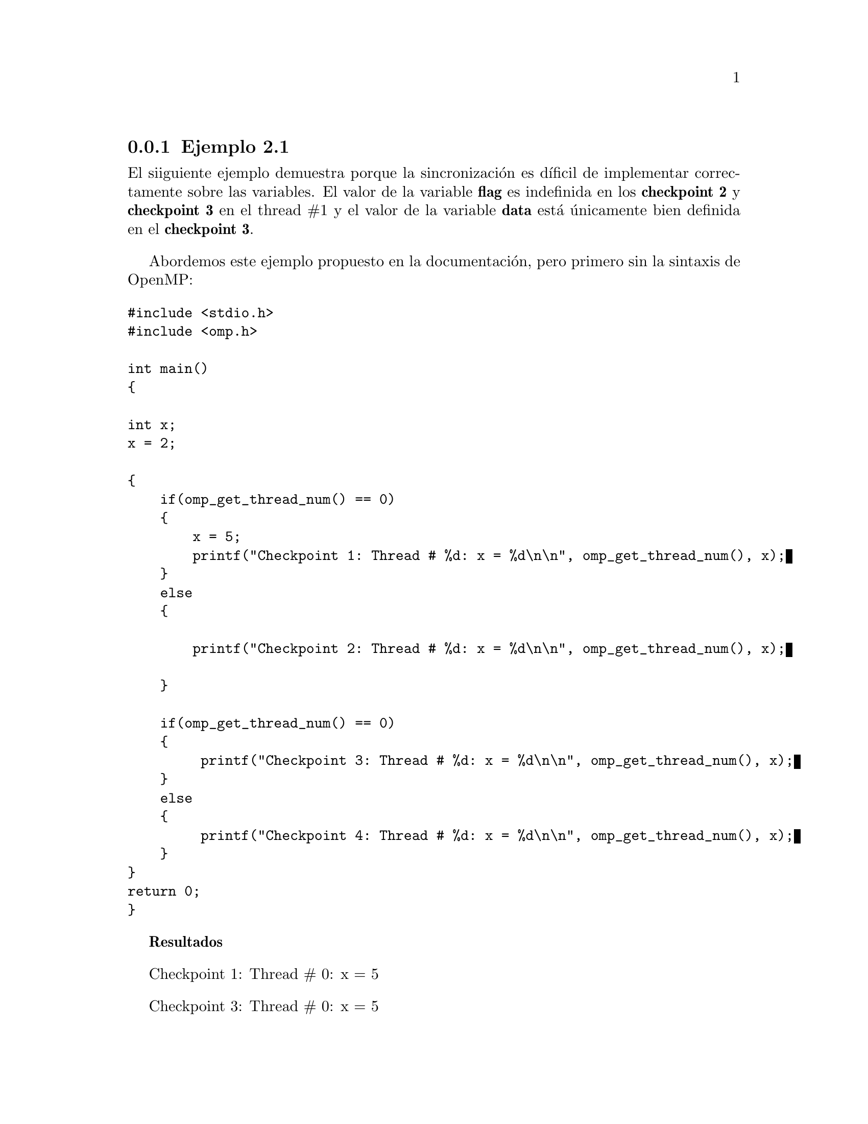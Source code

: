 @node node_subsection_1_2_2
@subsection Ejemplo 2.1

El siiguiente ejemplo demuestra porque la sincronización es díficil de implementar correctamente sobre las variables. El valor de la variable @b{flag} es indefinida en los @b{checkpoint 2} y @b{checkpoint 3} en el thread #1 y el valor de la variable @b{data} está únicamente bien definida en el @b{checkpoint 3}.

Abordemos este ejemplo propuesto en la documentación, pero primero sin la sintaxis de OpenMP:

@verbatim
#include <stdio.h>
#include <omp.h>

int main()
{

int x;
x = 2;

{
    if(omp_get_thread_num() == 0)
    {
        x = 5;
        printf("Checkpoint 1: Thread # %d: x = %d\n\n", omp_get_thread_num(), x);
    }
    else 
    {
    
        printf("Checkpoint 2: Thread # %d: x = %d\n\n", omp_get_thread_num(), x);
    
    }
    
    if(omp_get_thread_num() == 0)
    {
         printf("Checkpoint 3: Thread # %d: x = %d\n\n", omp_get_thread_num(), x);
    }
    else 
    {
         printf("Checkpoint 4: Thread # %d: x = %d\n\n", omp_get_thread_num(), x);
    }
}
return 0;
}
@end verbatim

@b{Resultados}

Checkpoint 1: Thread # 0: x = 5

Checkpoint 3: Thread # 0: x = 5

@b{Análisis y conclusión}
Como no está paralelizado sólo el thread #0 trabaja el el script de manera secuencial, de modo que sólo los @b{checkpoint 1} y @b{checkpoint 3} serán impresos. Y dado que se el thread pasa por el @b{checkpoint 1} el valor de la variable @b{x} cambia a 5.

@b{Ahora vamos a paralelizar este mismo ejemplo pero con 6 threads}

@verbatim
#include <stdio.h>
#include <omp.h>

int main()
{

int x;
x = 2;

#pragma omo parallel num_threads(6) 
{
    if(omp_get_thread_num() == 0)
    {
        x = 5;
        printf("Checkpoint 1: Thread # %d: x = %d\n\n", omp_get_thread_num(), x);
    }
    else 
    {
    
        printf("Checkpoint 2: Thread # %d: x = %d\n\n", omp_get_thread_num(), x);
    
    }
    
    if(omp_get_thread_num() == 0)
    {
         printf("Checkpoint 3: Thread # %d: x = %d\n\n", omp_get_thread_num(), x);
    }
    else 
    {
         printf("Checkpoint 4: Thread # %d: x = %d\n\n", omp_get_thread_num(), x);
    }
}
return 0;
}
@end verbatim

@b{Resultados}

Checkpoint 1: Thread # 0: x = 5

Checkpoint 3: Thread # 0: x = 5

@b{Análisis y conclusión}

Se distribuyeron 6 threads pero, cómo sólo está considerando básicamente dos posibilidades: o es thread #0 u otro thread, pues están inutilizados 4 threads. De modo que ésta es una mala configuración. Lo mejor es configurar a 2. Pero además cómo el primer thread que es lanzado es el thread #0, se imprime el @b{checkpoint 1}, y por lo tanto también el @b{checkpoint 2}.

@b{Luego del ejemplo anterior, configuramos la paralelización a 2 threads para que sea más optima. Pero ademas agregamos la cláusula @i{shared}. Esto garantizará que todos los threads pueden "ver" el valor de las demás variables que son trabajadas por los demás threads}:

@verbatim
#include <stdio.h>
#include <omp.h>

int main()
{

int x;
x = 2;

#pragma omo parallel num_threads(2) shared(x)
{
    if(omp_get_thread_num() == 0)
    {
        x = 5;
        printf("Checkpoint 1: Thread # %d: x = %d\n\n", omp_get_thread_num(), x);
    }
    else 
    {
    
        printf("Checkpoint 2: Thread # %d: x = %d\n\n", omp_get_thread_num(), x);
    
    }
    
    if(omp_get_thread_num() == 0)
    {
         printf("Checkpoint 3: Thread # %d: x = %d\n\n", omp_get_thread_num(), x);
    }
    else 
    {
         printf("Checkpoint 4: Thread # %d: x = %d\n\n", omp_get_thread_num(), x);
    }
}
return 0;
}
@end verbatim

@b{Resultados}

Checkpoint 1: Thread # 0: x = 5

Checkpoint 3: Thread # 0: x = 5

@b{Análisis y conclusión}

Por default cuando se paraleliza un bloque, en éste las variables son @i{shared}, lo que significa que los valores de las variables son visibles para todos los threads. Por lo que el uso de @i{shared} en este ejemplo subraya que la variable @b{x} es compartida. De modo que el resultado del ejemplo no es diferente al anterior. Pero sí es más óptimo al usar el número de threads adecuado.

@b{Finalmente agregamos al ejemplo la directiva @i{barrier}}:

@verbatim
#include <stdio.h>
#include <omp.h>

int main()
{

int x;
x = 2;

#pragma omo parallel num_threads(2) shared(x)
{
    if(omp_get_thread_num() == 0)
    {
        x = 5;
        printf("Checkpoint 1: Thread # %d: x = %d\n\n", omp_get_thread_num(), x);
    }
    else 
    {
    
        printf("Checkpoint 2: Thread # %d: x = %d\n\n", omp_get_thread_num(), x);
    
    }
    
    #pragma omp barrier
    if(omp_get_thread_num() == 0)
    {
         printf("Checkpoint 3: Thread # %d: x = %d\n\n", omp_get_thread_num(), x);
    }
    else 
    {
         printf("Checkpoint 4: Thread # %d: x = %d\n\n", omp_get_thread_num(), x);
    }
}
return 0;
}
@end verbatim

@b{Resultados}

Checkpoint 1: Thread # 0: x = 5

Checkpoint 3: Thread # 0: x = 5

@b{Análisis y conclusión}


En conclusión general tenemos en las distintas variantes que en el @b{checkpoint 2}, el valor de @b{x} podría ser 2 o 5, dependiendo de la sincronización de los subprocesos y la implementación de la asignación a la variable @b{x}. Hay dos razones por las cuales el valor en @b{checkpoint 2} podría no ser 5. Primero, @b{checkpoint 2} podría ejecutarse antes de que se ejecute la asignación a la variable @b{x}. En segundo lugar, incluso si el @b{checkpoint 2} se ejecuta después de la asignación, el thread #1 no garantiza que el valor de 5 sea visto porque el thread #0 puede no haber ejecutado desde la asignación.

La directiva @i{barrier} después de @b{checkpoint 2} contiene de manera inplícita directivas @i{flush} en todos los threads, una sincronización de threads, por lo que el programador tiene garantizado que el valor de 5 será impreso por los @b{checkpoint 3} y @b{checkpoint 4}.
